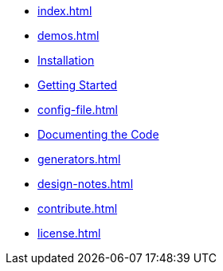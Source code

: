 * xref:index.adoc[]
* xref:demos.adoc[]
* xref:install.adoc[Installation]
* xref:usage.adoc[Getting Started]
* xref:config-file.adoc[]
* xref:commands.adoc[Documenting the Code]
* xref:generators.adoc[]
* xref:design-notes.adoc[]
* xref:contribute.adoc[]
* xref:license.adoc[]
